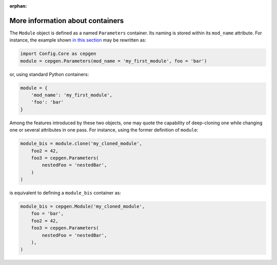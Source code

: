 :orphan:

More information about containers
=================================

The ``Module`` object is defined as a named ``Parameters`` container.
Its naming is stored within its ``mod_name`` attribute.
For instance, the example shown `in this section </cards-python>`_ may be rewritten as:

.. code-block:: python

   import Config.Core as cepgen
   module = cepgen.Parameters(mod_name = 'my_first_module', foo = 'bar')

or, using standard Python containers:

.. code:: python

   module = {
       'mod_name': 'my_first_module',
       'foo': 'bar'
   }

Among the features introduced by these two objects, one may quote the capability of deep-cloning one while changing one or several attributes in one pass.
For instance, using the former definition of ``module``:

.. code:: python

   module_bis = module.clone('my_cloned_module',
       foo2 = 42,
       foo3 = cepgen.Parameters(
           nestedFoo = 'nestedBar',
       )
   )

is equivalent to defining a ``module_bis`` container as:

.. code:: python

   module_bis = cepgen.Module('my_cloned_module',
       foo = 'bar',
       foo2 = 42,
       foo3 = cepgen.Parameters(
           nestedFoo = 'nestedBar',
       ),
   )

